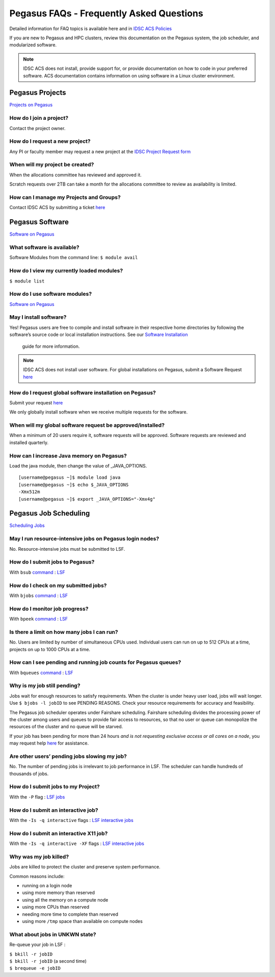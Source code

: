 Pegasus FAQs - Frequently Asked Questions
=========================================

Detailed information for FAQ topics is available here and in `IDSC ACS Policies <https://acs-docs.readthedocs.io/policies/policies.html#policies>`__

If you are new to Pegasus and HPC clusters, review this documentation on
the Pegasus system, the job scheduler, and modularized software. 

.. note :: IDSC ACS does not install, provide support for, or provide documentation on how to code in your preferred software. ACS documentation contains information on using software in a Linux cluster environment.


Pegasus Projects
----------------

`Projects on Pegasus <https://acs-docs.readthedocs.io/pegasus/env/3-projects.html#projects>`__

How do I join a project?
~~~~~~~~~~~~~~~~~~~~~~~~

Contact the project owner. 

How do I request a new project?
~~~~~~~~~~~~~~~~~~~~~~~~~~~~~~~

Any PI or faculty member may request a new project at the `IDSC Project Request form <https://uhealthtest.service-now.com/esc?id=sc_cat_item&sys_id=1bd010ed87c58a10b2f12029dabb35d9>`_


When will my project be created?
~~~~~~~~~~~~~~~~~~~~~~~~~~~~~~~~

When the allocations committee has reviewed and approved it. 

Scratch requests over 2TB can take a month for the allocations committee
to review as availability is limited.


How can I manage my Projects and Groups?
~~~~~~~~~~~~~~~~~~~~~~~~~~~~~~~~~~~~~~~~

Contact IDSC ACS by submitting a ticket `here <https://uhealthtest.service-now.com/esc?id=sc_cat_item&sys_id=4080579787f1ee1099fd11383cbb3583>`_

Pegasus Software
----------------

`Software on Pegasus <https://acs-docs.readthedocs.io/pegasus/soft/1-modules.html#p-soft>`__

What software is available?
~~~~~~~~~~~~~~~~~~~~~~~~~~~

Software Modules from the command line: ``$ module avail``

How do I view my currently loaded modules?
~~~~~~~~~~~~~~~~~~~~~~~~~~~~~~~~~~~~~~~~~~

``$ module list``

How do I use software modules?
~~~~~~~~~~~~~~~~~~~~~~~~~~~~~~

`Software on Pegasus <https://acs-docs.readthedocs.io/pegasus/soft/1-modules.html#p-soft>`__

May I install software?
~~~~~~~~~~~~~~~~~~~~~~~

Yes! Pegasus users are free to compile and install software in their
respective home directories by following the software’s source code or
local installation instructions. See our `Software Installation <https://acs-docs.readthedocs.io/pegasus/soft/4-install.html#soft-install>`__
 guide for more information.


.. note :: IDSC ACS does not install user software. For global installations on Pegasus, submit a Software Request `here <https://uhealthtest.service-now.com/esc?id=sc_cat_item&sys_id=4080579787f1ee1099fd11383cbb3583>`_ 


How do I request global software installation on Pegasus?
~~~~~~~~~~~~~~~~~~~~~~~~~~~~~~~~~~~~~~~~~~~~~~~~~~~~~~~~~

Submit your request `here <https://uhealthtest.service-now.com/esc?id=sc_cat_item&sys_id=4080579787f1ee1099fd11383cbb3583>`_

We only globally install software when we receive multiple requests for
the software.

When will my global software request be approved/installed?
~~~~~~~~~~~~~~~~~~~~~~~~~~~~~~~~~~~~~~~~~~~~~~~~~~~~~~~~~~~

When a minimum of 20 users require it, software requests will be
approved. Software requests are reviewed and installed quarterly.

How can I increase Java memory on Pegasus?
~~~~~~~~~~~~~~~~~~~~~~~~~~~~~~~~~~~~~~~~~~

Load the java module, then change the value of \_JAVA_OPTIONS.

::

    [username@pegasus ~]$ module load java
    [username@pegasus ~]$ echo $_JAVA_OPTIONS
    -Xmx512m
    [username@pegasus ~]$ export _JAVA_OPTIONS="-Xmx4g"

Pegasus Job Scheduling
----------------------

`Scheduling Jobs <https://acs-docs.readthedocs.io/pegasus/jobs/1-lsf.html#p-jobs>`__

May I run resource-intensive jobs on Pegasus login nodes?
~~~~~~~~~~~~~~~~~~~~~~~~~~~~~~~~~~~~~~~~~~~~~~~~~~~~~~~~~

No. Resource-intensive jobs must be submitted to LSF.

How do I submit jobs to Pegasus?
~~~~~~~~~~~~~~~~~~~~~~~~~~~~~~~~

With ``bsub`` `command <https://acs-docs.readthedocs.io/pegasus/jobs/3-commands.html#lsf-commands>`__ : `LSF <https://acs-docs.readthedocs.io/pegasus/jobs/1-lsf.html#p-jobs>`__

How do I check on my submitted jobs?
~~~~~~~~~~~~~~~~~~~~~~~~~~~~~~~~~~~~

With ``bjobs`` `command <https://acs-docs.readthedocs.io/pegasus/jobs/3-commands.html#lsf-commands>`__ : `LSF <https://acs-docs.readthedocs.io/pegasus/jobs/1-lsf.html#p-jobs>`__

How do I monitor job progress?
~~~~~~~~~~~~~~~~~~~~~~~~~~~~~~

With ``bpeek`` `command <https://acs-docs.readthedocs.io/pegasus/jobs/3-commands.html#lsf-commands>`__ : `LSF <https://acs-docs.readthedocs.io/pegasus/jobs/1-lsf.html#p-jobs>`__

Is there a limit on how many jobs I can run?
~~~~~~~~~~~~~~~~~~~~~~~~~~~~~~~~~~~~~~~~~~~~

No. Users are limited by number of simultaneous CPUs used. Individual
users can run on up to 512 CPUs at a time, projects on up to 1000 CPUs
at a time.

How can I see pending and running job counts for Pegasus queues?
~~~~~~~~~~~~~~~~~~~~~~~~~~~~~~~~~~~~~~~~~~~~~~~~~~~~~~~~~~~~~~~~

With ``bqueues`` `command <https://acs-docs.readthedocs.io/pegasus/jobs/3-commands.html#lsf-commands>`__ : `LSF <https://acs-docs.readthedocs.io/pegasus/jobs/1-lsf.html#p-jobs>`__

Why is my job still pending?
~~~~~~~~~~~~~~~~~~~~~~~~~~~~

Jobs wait for enough resources to satisfy requirements. When the cluster
is under heavy user load, jobs will wait longer. Use
``$ bjobs -l jobID`` to see PENDING REASONS. Check your resource
requirements for accuracy and feasibility.

The Pegasus job scheduler operates under Fairshare scheduling. Fairshare
scheduling divides the processing power of the cluster among users and
queues to provide fair access to resources, so that no user or queue can
monopolize the resources of the cluster and no queue will be starved.

If your job has been pending for more than 24 hours *and is not
requesting exclusive access or all cores on a node*, you may request help
`here <https://uhealthtest.service-now.com/esc?id=sc_cat_item&sys_id=ec74f27d47162290ddc5bfca116d43c4>`_ for assistance.

Are other users’ pending jobs slowing my job?
~~~~~~~~~~~~~~~~~~~~~~~~~~~~~~~~~~~~~~~~~~~~~

No. The number of pending jobs is irrelevant to job performance in LSF.
The scheduler can handle hundreds of thousands of jobs.

How do I submit jobs to my Project?
~~~~~~~~~~~~~~~~~~~~~~~~~~~~~~~~~~~

With the ``-P`` flag : `LSF jobs <https://acs-docs.readthedocs.io/pegasus/jobs/1-lsf.html#p-jobs>`__

How do I submit an interactive job?
~~~~~~~~~~~~~~~~~~~~~~~~~~~~~~~~~~~

With the ``-Is -q interactive`` flags : `LSF interactive jobs <https://acs-docs.readthedocs.io/pegasus/jobs/5-interactive.html#p-interactive>`__

How do I submit an interactive X11 job?
~~~~~~~~~~~~~~~~~~~~~~~~~~~~~~~~~~~~~~~

With the ``-Is -q interactive -XF`` flags : `LSF interactive jobs <https://acs-docs.readthedocs.io/pegasus/jobs/5-interactive.html#p-interactive>`__

Why was my job killed?
~~~~~~~~~~~~~~~~~~~~~~

Jobs are killed to protect the cluster and preserve system performance.

Common reasons include:

-  running on a login node
-  using more memory than reserved
-  using all the memory on a compute node
-  using more CPUs than reserved
-  needing more time to complete than reserved
-  using more ``/tmp`` space than available on compute nodes



What about jobs in UNKWN state?
~~~~~~~~~~~~~~~~~~~~~~~~~~~~~~~

Re-queue your job in LSF : 

| ``$ bkill -r jobID`` 
| ``$ bkill -r jobID``   (a second time) 
| ``$ brequeue -e jobID``

